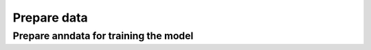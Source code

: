 Prepare data
============

Prepare anndata for training the model
--------------------------------------
.. automethod:: cell2fate.utils.get_training_data
